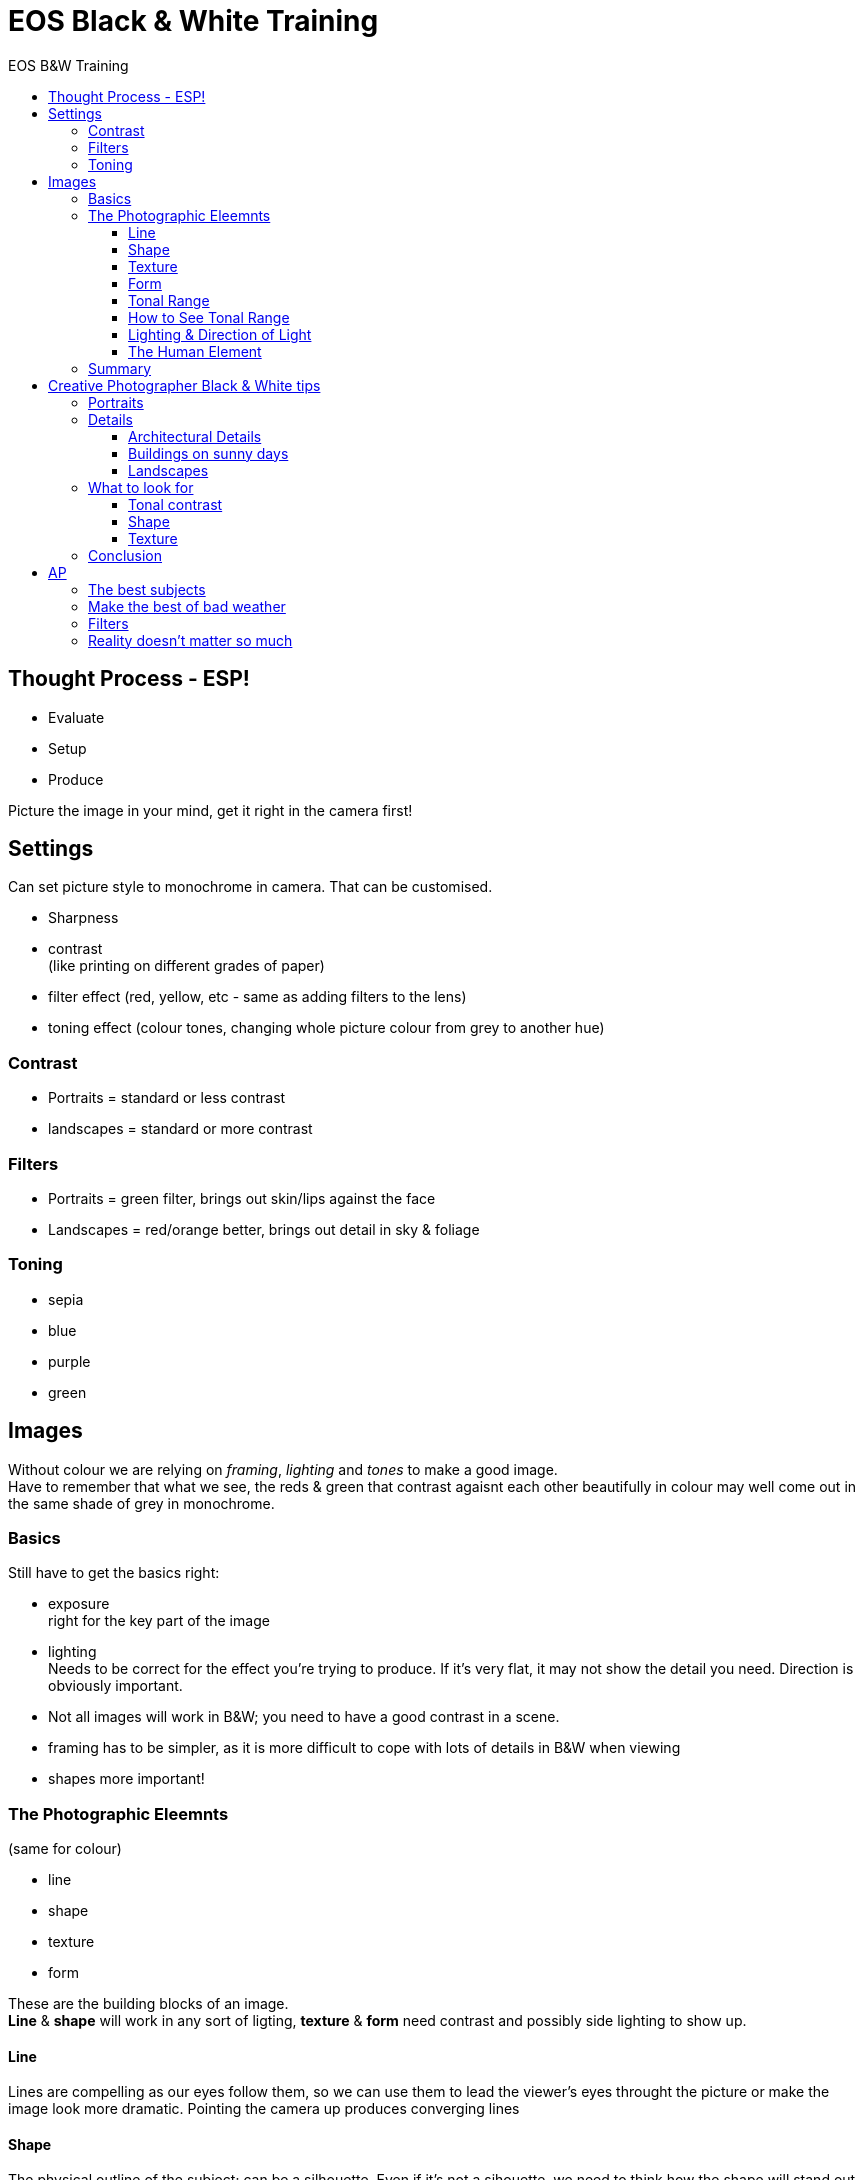 :toc: left
:toclevels: 3
:toc-title: EOS B&W Training

= EOS Black & White Training

== Thought Process - ESP!
* Evaluate
* Setup
* Produce

Picture the image in your mind, get it right in the camera first!

== Settings
Can set picture style to monochrome in camera. That can be customised.

* Sharpness
* contrast + 
(like printing on different grades of paper)
* filter effect (red, yellow, etc - same as adding filters to the lens)
* toning effect (colour tones, changing whole picture colour from grey to another hue)

=== Contrast

* Portraits = standard or less contrast
* landscapes = standard or more contrast

=== Filters
* Portraits = green filter, brings out skin/lips against the face
* Landscapes = red/orange better, brings out detail in sky & foliage

=== Toning
* sepia
* blue
* purple
* green

== Images
Without colour we are relying on __framing__, _lighting_ and _tones_ to make a good image. +
Have to remember that what we see, the reds & green that contrast agaisnt each other beautifully in colour may well come out in the same shade of grey in monochrome. +

=== Basics
Still have to get the basics right:

* exposure +
right for the key part of the image
* lighting +
Needs to be correct for the effect you're trying to produce. If it's very flat, it may not show the detail you need. Direction is obviously important.

* Not all images will work in B&W; you need to have a good contrast in a scene. +
* framing has to be simpler, as it is more difficult to cope with lots of details in B&W when viewing
* shapes more important!

=== The Photographic Eleemnts
(same for colour)

* line
* shape
* texture
* form

These are the building blocks of an image. +
*Line* & *shape* will work in any sort of ligting, *texture* & *form* need contrast and possibly side lighting to show up.

==== Line
Lines are compelling as  our eyes follow them, so we can use them to lead the viewer's eyes throught the picture or make the image look more dramatic.
Pointing the camera up produces converging lines

==== Shape
The physical outline of the subject; can be a silhouette. Even if it's not a sihouette, we need to think how the shape will stand out from the background. +
This will be using

* lighting - backlighting
* depth of field
* contrast - think how the colours will convert to greys


==== Texture
How the surface looks. For texture to show up, the lighting has to be right and ideally from the side and quite strong. +
In black & white , images entirely out of texture will work whereas they wouldn't have worked in colour because the colours weren't interesting.


==== Form
Related to texture, but is the whole subject rather then just the surface +
Form is what makes a subject look three dimensional +
Like texture it needs good lighting; in dull flat weather, it's often the lack of form that makes our images fail.

==== Tonal Range
The amount of tones that can be seen in an image. We have already mentioned that one of the ways this was controlled was by using different developing and printing papers. +
Tonal range is very important; if the image is lacking good tonal range it will either be very flat fo have very high contrast and look harsh. +

==== How to See Tonal Range
Look at the lighting; a lower contrast picture will probably mean more tones and detail but may be fairly undramtic. The opposite is also true. +
It may require spot metering or AE lock to capture the correct exposure for the mid-tone.

==== Lighting & Direction of Light
* front lighting needs a strong subject
* side lighting is good for shadows and so makes it more dramatic
* backlighting for silhouettes, if that's not what you want, you'll struggle to expose the shadows and highlights correctly.
* dull lighting will not produce dramatic images but good for detail & portraits.

==== The Human Element
Reportage still uses black and white images as people can be together with unsuitable/conflicting coloured surroundings. It sometimes also sanitises and improves the scene.

=== Summary
* Black and white images are different; so look for different components then for colour images
* Work with the lighting and look for & pick subjects that work with it.
* Practise picking one of; shape, line, texture, form, movement and hoot just that as practise.


= Creative Photographer Black & White tips

Working in black and white extends the hours in which you work 
productively. The golden hour is your prime time for creating landscape 
photos. But, depending on subject, you can also work during the day in 
harsher light or on cloudy days. But you may not work in color because 
the quality of the light isn’t good enough.

Seeing in black and white is about learning to see the shapes, patterns 
and textures that occur in the natural world and arrange the composition
 to suit them.

== Portraits

Photos of people often work well in black and white. Color tends to pull attention away from the model’s eyes and expression, which are the most important and revealing part of the portrait.

If you want a shortcut to taking dramatic black and white portraits, 
you can’t go too wrong with a simple prime lens (either a short 
telephoto or a normal focal length) and setting a wide aperture (f2.8 or
 wider) to blur the background.

Then it’s just a matter of finding a decent setting and a soft, 
flattering light. Then you are free to concentrate on communicating with
 your model and creating http://www.creative-photographer.com/natural-light-portraits/[beautiful portraits]. +

image::images/how-see-black-white-5.jpg[]

== Details
Go somewhere interesting like a market where there are lots of things
 to take photos of. Get in close and concentrate on details. You’ll get 
the best results with a normal or short telephoto lens (shorter focal 
lengths require you to get closer to the subject which may be awkward in
 a busy public place). Photos of details work best when you concentrate 
on shapes and texture.

I made this photo in a historic home. The textures of the metal 
utensils and the stone wall they are hanging against are beautiful.

image::images/how-see-black-white-6.jpg[]

=== Architectural Details
Similar to the previous, except that you are concentrating on 
architectural details like doorways, street numbers and so on. This is a
 great subject if you live somewhere with lots of old buildings as they 
tend to be made of beautiful textured, weathered materials that look 
beautiful in black and white.

I took this photo in a small town called Chascomus in Argentina. The 
street numbers in the old part of town were inscribed on these wonderful
 ornate plaques.

image::images/how-see-black-white-7.jpg[] 

=== Buildings on sunny days

The light in the middle of the day is probably too hard to work well 
in color, but it can work very well in black and white. The idea is to 
look at the building you are photographing in terms of shape, form 
(shape in three dimensions) and texture. The blue sky becomes a dramatic
 gray backdrop that you can make darker with a polarizing filter or in 
Lightroom.

image::images/how-see-black-white-8.jpg[]

=== Landscapes

The landscape is a potentially tricky subject because you are so 
reliant on weather and light as well as your own photographic skills. 
But if you know some good locations for landscape photography it is 
worth spending some time shooting in black and white to see if it makes a
 difference to your approach.

Anything with texture tends to look good in black and white, so 
landscapes that include a lot of it tend to be promising subjects.

Long exposure photography, which is where you use neutral density 
filters to extend the shutter speed to two minutes or longer, is a 
relatively new genre of landscape photography that works well in black 
and white.

I used a shutter speed of 200 seconds to create this landscape photo.

image::images/how-see-black-white-9.jpg[]

== What to look for

We’ve already touched on this with the earlier portrait examples, but
 there are three things to be aware of when you are shooting in black 
and white that will help you compose better monochrome photos.

They are not the only http://www.creative-photographer.com/black-white-landscape-photos/[elements of composition] that make an interesting photo, but they are certainly enough to get you started.

=== Tonal contrast

Tonal contrast is the difference between the lightest and darkest 
areas of the subject. In black and white there is only one thing that 
determines how the subject looks in monochrome, and that is how much 
light it reflects. The more light a surface reflects, the brighter shade
 of gray it will be. The less light it reflects, the darker. The 
extremes at both ends of the grayscale spectrum are black and white.

Let’s take a simple example of a white flower against a dark 
background. The difference in brightness between the flower’s petals 
(white) and the dark background makes this an effective black and white 
composition.

image::images/how-see-black-white-10.jpg[]

However, if you photographed a red flower against a green background, 
there would be nearly no tonal contrast as both red and green reflect 
the same amount of light. There is plenty of color contrast, but no 
tonal contrast.

image::images/how-see-black-white-11.jpg[]

Tonal contrast is the basis of black and white photography.

=== Shape

You become good at composition when you learn to see the subject in 
abstract terms. Part of this process is learning to recognize shapes. In
 general, there are two types. The first are geometric shapes, such as 
circles, rectangles and squares. Many man-made objects break down into 
these shapes.

I photographed these massage balls in a market in Shanghai, China. 
The photo is comprised of two strong shapes – circles (the shape of the 
massage balls) and squares (the shape of the compartments in the box). 
The box itself also makes a rectangle.

image::images/how-see-black-white-12.jpg[]

The other is irregular shapes. A person silhouetted against the sun 
creates an irregular but easily recognized shape. Irregular, 
recognizable shapes can be very evocative.

=== Texture

Black and white is excellent for emphasizing texture. Without color 
we become a lot more aware of the textures of the surfaces included in 
the photo.

Some surfaces have lots of texture, like the rocks in the earlier 
portraits. Others have very little texture, like polished metal. If you 
can find some way of contrasting highly textured surfaces with smooth 
ones in your photo then you could have the basis of a very effective 
black and white image.

The texture of the grass and the wooden boats in this landscape are an important part of the photo.

image::images/how-see-black-white-13.jpg[]

== Conclusion

Hopefully this advice helps you with the process of learning to see 
in black and white. Even if you have no intention of doing much work in 
monochrome (which would be a shame, as it’s such an expressive medium) 
the skills learnt will help you compose stronger images in color too.

= AP
== The best subjects
Any subject that doesn’t rely on colour for its appeal will work in black & white. Landscapes work well because by stripping away colour you get back to the bare bones of the scene – the textures and shapes, the play of light and shadow. Portraits also tend to be more powerful in mono because there’s no colour to distract. The same applies to architecture, details and patterns, still-life, nude studies and flower portraits.  

== Make the best of bad weather

How many times have you gone out with a camera, intent on shooting some great images, only to return home empty handed because the weather turned foul? Well, if you think black & white that will no longer be a problem because ‘bad’ weather is perfectly suited to it. Dull, grey days produce great conditions for mono as the light’s soft and moody. Even rain needn’t stop play if you carry a brolly to keep your camera dry.  

== Filters
In the good old days of film, coloured filters (red, orange, yellow, green and blue) were used on the camera lens to control contrast and tonality when shooting black & white. These days, you can mimic the effects using filter presets in black & white conversion software such as Silver Efex Pro.

What do they do? Well, the basic rule is that the filter lightens its own colour and darkens its complementary colour, so a red filter will cause reds to come out as a lighter grey tone and blues and greens to come out much darker. Orange does a similar job to red but isn’t as extreme while yellow is more subtle still. A green filter lightens greens and blues but darkens reds and oranges, while a blue filter does the opposite to red – it lightens blues and darkens reds significantly.

It’s worth experimenting with these filter effects, especially if an image doesn’t look great when you first convert it to black & white. Red is good for boosting contrast and adding drama to the sky while green works well on landscapes. The benefit of adding the effect digitally is that if you don’t like it, you can cancel it and try another one.

== Reality doesn't matter so much
One of the great things about black & white is that by removing the colour from an image you’re also removing reality, which then gives you much more artistic and creative freedom. It doesn’t matter if the final image bears no resemblance to the original scene – so if you want to go dark and moody, or light and airy, do it!  
